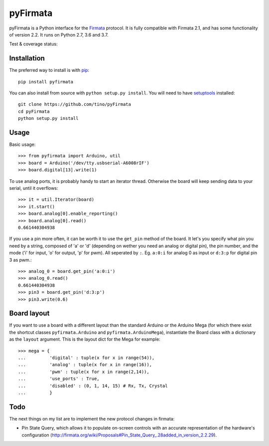=========
pyFirmata
=========

pyFirmata is a Python interface for the `Firmata`_ protocol. It is fully
compatible with Firmata 2.1, and has some functionality of version 2.2. It runs
on Python 2.7, 3.6 and 3.7.

.. _Firmata: http://firmata.org

Test & coverage status:

.. image:: https://travis-ci.org/tino/pyFirmata.png?branch=master
    :target: https://travis-ci.org/tino/pyFirmata

.. image:: https://coveralls.io/repos/github/tino/pyFirmata/badge.svg?branch=master
    :target: https://coveralls.io/github/tino/pyFirmata?branch=master

Installation
============

The preferred way to install is with pip_::

    pip install pyfirmata

You can also install from source with ``python setup.py install``. You will
need to have `setuptools`_ installed::

    git clone https://github.com/tino/pyFirmata
    cd pyFirmata
    python setup.py install

.. _pip: http://www.pip-installer.org/en/latest/
.. _setuptools: https://pypi.python.org/pypi/setuptools


Usage
=====

Basic usage::

    >>> from pyfirmata import Arduino, util
    >>> board = Arduino('/dev/tty.usbserial-A6008rIF')
    >>> board.digital[13].write(1)

To use analog ports, it is probably handy to start an iterator thread.
Otherwise the board will keep sending data to your serial, until it overflows::

    >>> it = util.Iterator(board)
    >>> it.start()
    >>> board.analog[0].enable_reporting()
    >>> board.analog[0].read()
    0.661440304938

If you use a pin more often, it can be worth it to use the ``get_pin`` method
of the board. It let's you specify what pin you need by a string, composed of
'a' or 'd' (depending on wether you need an analog or digital pin), the pin
number, and the mode ('i' for input, 'o' for output, 'p' for pwm). All
seperated by ``:``. Eg. ``a:0:i`` for analog 0 as input or ``d:3:p`` for
digital pin 3 as pwm.::

    >>> analog_0 = board.get_pin('a:0:i')
    >>> analog_0.read()
    0.661440304938
    >>> pin3 = board.get_pin('d:3:p')
    >>> pin3.write(0.6)

Board layout
============

If you want to use a board with a different layout than the standard Arduino
or the Arduino Mega (for which there exist the shortcut classes
``pyfirmata.Arduino`` and ``pyfirmata.ArduinoMega``), instantiate the Board
class with a dictionary as the ``layout`` argument. This is the layout dict
for the Mega for example::

    >>> mega = {
    ...         'digital' : tuple(x for x in range(54)),
    ...         'analog' : tuple(x for x in range(16)),
    ...         'pwm' : tuple(x for x in range(2,14)),
    ...         'use_ports' : True,
    ...         'disabled' : (0, 1, 14, 15) # Rx, Tx, Crystal
    ...         }

Todo
====

The next things on my list are to implement the new protocol changes in
firmata:

- Pin State Query, which allows it to populate on-screen controls with an
  accurate representation of the hardware's configuration
  (http://firmata.org/wiki/Proposals#Pin_State_Query_.28added_in_version_2.2.29).
